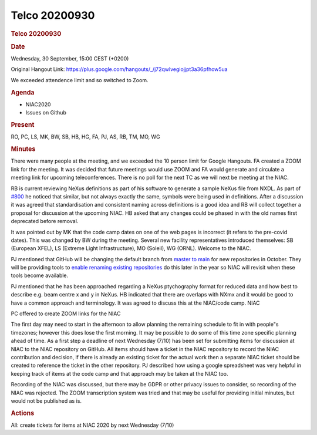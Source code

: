 =================
Telco 20200930
=================

.. container:: content

   .. container:: page

      .. rubric:: Telco 20200930
         :name: telco-20200930
         :class: page-title

      .. rubric:: Date
         :name: Telco_20200930_date

      Wednesday, 30 September, 15:00 CEST (+0200)

      Original Hangout Link:
      https://plus.google.com/hangouts/_/j72qwlvegiojjpt3a36pfhow5ua

      We exceeded attendence limit and so switched to Zoom.

      .. rubric:: Agenda
         :name: Telco_20200930_agenda

      -  NIAC2020
      -  Issues on Github

      .. rubric:: Present
         :name: Telco_20200930_present

      RO, PC, LS, MK, BW, SB, HB, HG, FA, PJ, AS, RB, TM, MO, WG

      .. rubric:: Minutes
         :name: Telco_20200930_minutes

      There were many people at the meeting, and we exceeded the 10
      person limit for Google Hangouts. FA created a ZOOM link for the
      meeting. It was decided that future meetings would use ZOOM and FA
      would generate and circulate a meeting link for upcoming
      teleconferences. There is no poll for the next TC as we will next
      be meeting at the NIAC.

      RB is current reviewing NeXus definitions as part of his software
      to generate a sample NeXus file from NXDL. As part of
      `#800 <https://github.com/nexusformat/definitions/issues/800>`__
      he noticed that similar, but not always exactly the same, symbols
      were being used in definitions. After a discussion it was agreed
      that standardisation and consistent naming across definitions is a
      good idea and RB will collect together a proposal for discussion
      at the upcoming NIAC. HB asked that any changes could be phased in
      with the old names first deprecated before removal.

      It was pointed out by MK that the code camp dates on one of the
      web pages is incorrect (it refers to the pre-covid dates). This
      was changed by BW during the meeting. Several new facility
      representatives introduced themselves: SB (European XFEL), LS
      (Extreme Light Infrastructure), MO (Soleil), WG (ORNL). Welcome to
      the NIAC.

      PJ mentioned that GitHub will be changing the default branch from
      `master to
      main <https://www.zdnet.com/article/github-to-replace-master-with-main-starting-next-month/>`__
      for new repositories in October. They will be providing tools to
      `enable renaming existing
      repositories <https://github.com/github/renaming>`__ do this later
      in the year so NIAC will revisit when these tools become
      available.

      PJ mentioned that he has been approached regarding a NeXus
      ptychography format for reduced data and how best to describe e.g.
      beam centre x and y in NeXus. HB indicated that there are overlaps
      with NXmx and it would be good to have a common approach and
      terminology. It was agreed to discuss this at the NIAC/code camp.
      NIAC

      PC offered to create ZOOM links for the NIAC

      The first day may need to start in the afternoon to allow planning
      the remaining schedule to fit in with people"s timezones; however
      this does lose the first morning. It may be possible to do some of
      this time zone specific planning ahead of time. As a first step a
      deadline of next Wednesday (7/10) has been set for submitting
      items for discussion at NIAC to the NIAC repository on GitHub. All
      items should have a ticket in the NIAC repository to record the
      NIAC contribution and decision, if there is already an existing
      ticket for the actual work then a separate NIAC ticket should be
      created to reference the ticket in the other repository. PJ
      described how using a google spreadsheet was very helpful in
      keeping track of items at the code camp and that approach may be
      taken at the NIAC too.

      Recording of the NIAC was discussed, but there may be GDPR or
      other privacy issues to consider, so recording of the NIAC was
      rejected. The ZOOM transcription system was tried and that may be
      useful for providing initial minutes, but would not be published
      as is.

      .. rubric:: Actions
         :name: Telco_20200930_actions

      All: create tickets for items at NIAC 2020 by next Wednesday
      (7/10)
